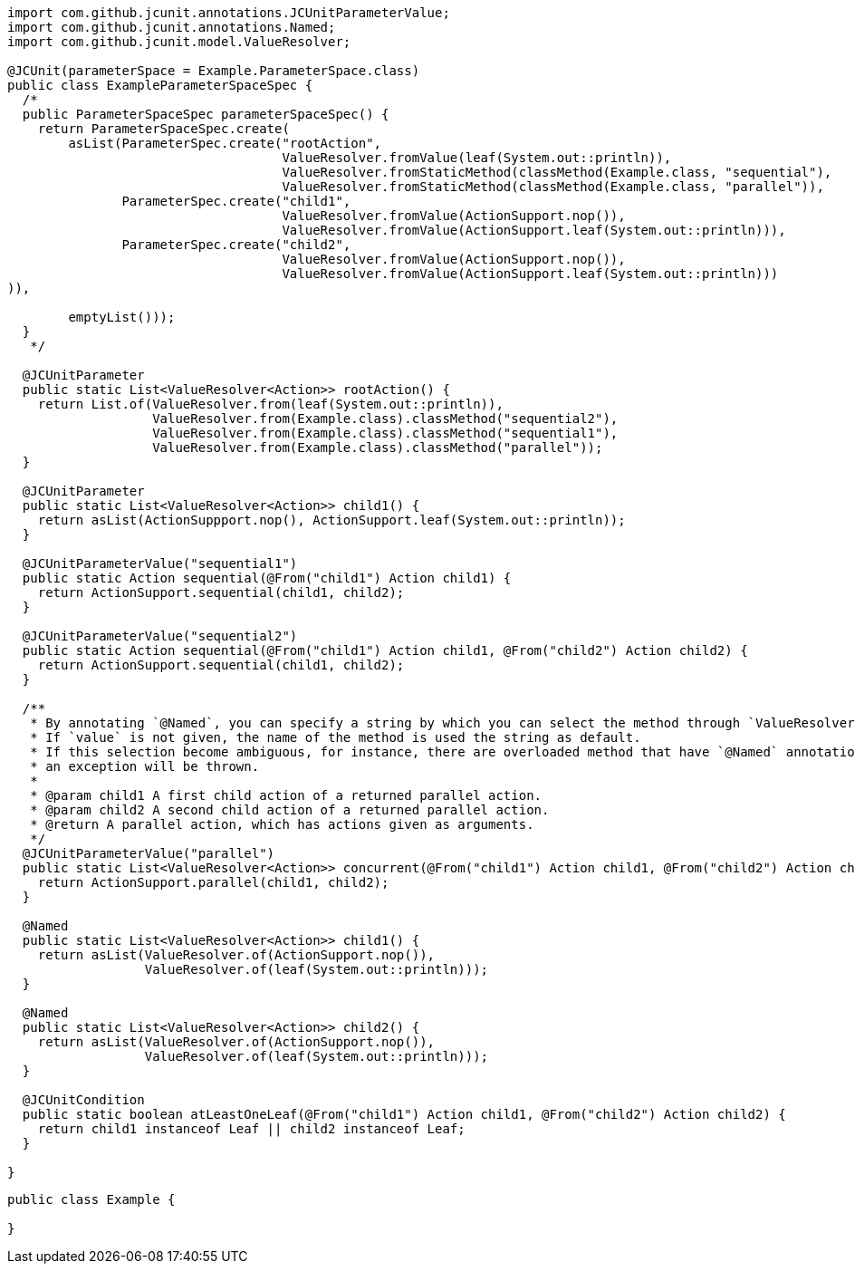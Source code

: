 [source,java]
[%nowrap,java]
----
import com.github.jcunit.annotations.JCUnitParameterValue;
import com.github.jcunit.annotations.Named;
import com.github.jcunit.model.ValueResolver;

@JCUnit(parameterSpace = Example.ParameterSpace.class)
public class ExampleParameterSpaceSpec {
  /*
  public ParameterSpaceSpec parameterSpaceSpec() {
    return ParameterSpaceSpec.create(
        asList(ParameterSpec.create("rootAction",
                                    ValueResolver.fromValue(leaf(System.out::println)),
                                    ValueResolver.fromStaticMethod(classMethod(Example.class, "sequential"),
                                    ValueResolver.fromStaticMethod(classMethod(Example.class, "parallel")),
               ParameterSpec.create("child1",
                                    ValueResolver.fromValue(ActionSupport.nop()),
                                    ValueResolver.fromValue(ActionSupport.leaf(System.out::println))),
               ParameterSpec.create("child2",
                                    ValueResolver.fromValue(ActionSupport.nop()),
                                    ValueResolver.fromValue(ActionSupport.leaf(System.out::println)))
)),

        emptyList()));
  }
   */

  @JCUnitParameter
  public static List<ValueResolver<Action>> rootAction() {
    return List.of(ValueResolver.from(leaf(System.out::println)),
                   ValueResolver.from(Example.class).classMethod("sequential2"),
                   ValueResolver.from(Example.class).classMethod("sequential1"),
                   ValueResolver.from(Example.class).classMethod("parallel"));
  }

  @JCUnitParameter
  public static List<ValueResolver<Action>> child1() {
    return asList(ActionSuppport.nop(), ActionSupport.leaf(System.out::println));
  }

  @JCUnitParameterValue("sequential1")
  public static Action sequential(@From("child1") Action child1) {
    return ActionSupport.sequential(child1, child2);
  }

  @JCUnitParameterValue("sequential2")
  public static Action sequential(@From("child1") Action child1, @From("child2") Action child2) {
    return ActionSupport.sequential(child1, child2);
  }

  /**
   * By annotating `@Named`, you can specify a string by which you can select the method through `ValueResolver.fromStaticMethod`.
   * If `value` is not given, the name of the method is used the string as default.
   * If this selection become ambiguous, for instance, there are overloaded method that have `@Named` annotations, but their values are default,
   * an exception will be thrown.
   *
   * @param child1 A first child action of a returned parallel action.
   * @param child2 A second child action of a returned parallel action.
   * @return A parallel action, which has actions given as arguments.
   */
  @JCUnitParameterValue("parallel")
  public static List<ValueResolver<Action>> concurrent(@From("child1") Action child1, @From("child2") Action child2) {
    return ActionSupport.parallel(child1, child2);
  }

  @Named
  public static List<ValueResolver<Action>> child1() {
    return asList(ValueResolver.of(ActionSupport.nop()),
                  ValueResolver.of(leaf(System.out::println)));
  }

  @Named
  public static List<ValueResolver<Action>> child2() {
    return asList(ValueResolver.of(ActionSupport.nop()),
                  ValueResolver.of(leaf(System.out::println)));
  }

  @JCUnitCondition
  public static boolean atLeastOneLeaf(@From("child1") Action child1, @From("child2") Action child2) {
    return child1 instanceof Leaf || child2 instanceof Leaf;
  }

}
----

[source,java]
----
public class Example {

}
----

